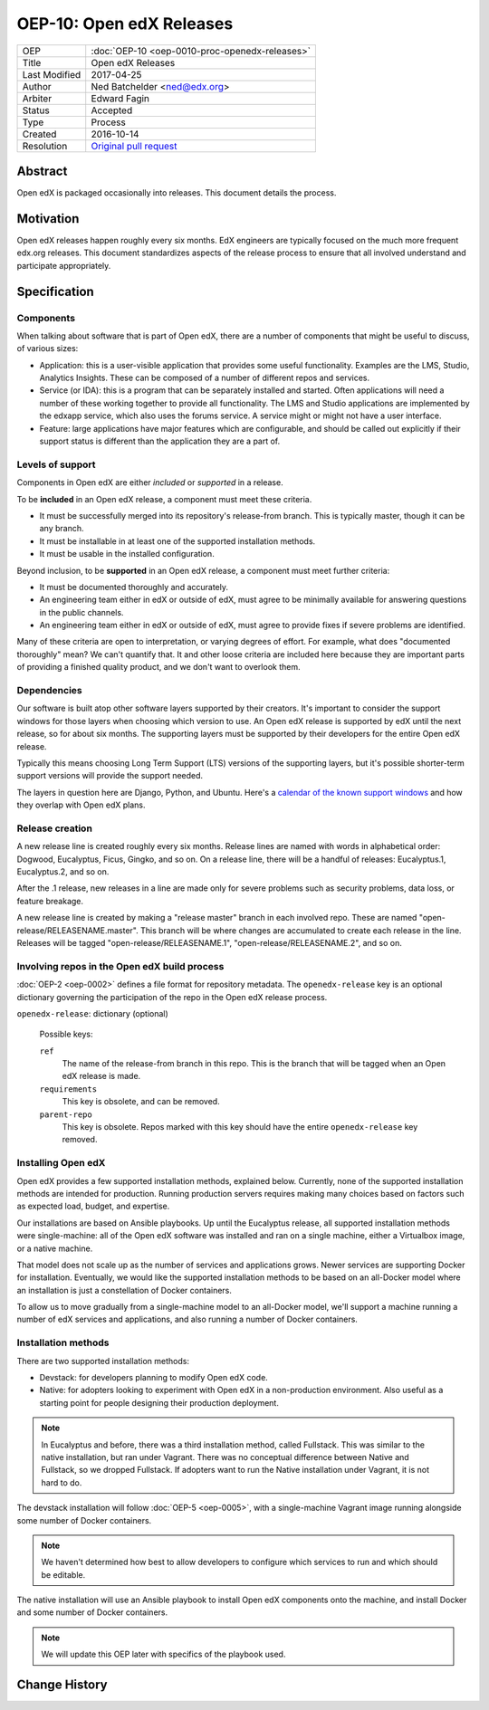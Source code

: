 =========================
OEP-10: Open edX Releases
=========================

+---------------+---------------------------------------------------+
| OEP           | :doc:`OEP-10 <oep-0010-proc-openedx-releases>`    |
+---------------+---------------------------------------------------+
| Title         | Open edX Releases                                 |
+---------------+---------------------------------------------------+
| Last Modified | 2017-04-25                                        |
+---------------+---------------------------------------------------+
| Author        | Ned Batchelder <ned@edx.org>                      |
+---------------+---------------------------------------------------+
| Arbiter       | Edward Fagin                                      |
+---------------+---------------------------------------------------+
| Status        | Accepted                                          |
+---------------+---------------------------------------------------+
| Type          | Process                                           |
+---------------+---------------------------------------------------+
| Created       | 2016-10-14                                        |
+---------------+---------------------------------------------------+
| Resolution    | `Original pull request`_                          |
+---------------+---------------------------------------------------+

.. _Original pull request: https://github.com/edx/open-edx-proposals/pull/26

..
    - Expectations for component owners


Abstract
========

Open edX is packaged occasionally into releases. This document details the
process.


Motivation
==========

Open edX releases happen roughly every six months. EdX engineers are typically
focused on the much more frequent edx.org releases.  This document standardizes
aspects of the release process to ensure that all involved understand and
participate appropriately.


Specification
=============


Components
----------

When talking about software that is part of Open edX, there are a number of
components that might be useful to discuss, of various sizes:

- Application: this is a user-visible application that provides some useful
  functionality.  Examples are the LMS, Studio, Analytics Insights.  These can
  be composed of a number of different repos and services.

- Service (or IDA): this is a program that can be separately installed and
  started.  Often applications will need a number of these working together to
  provide all functionality.  The LMS and Studio applications are implemented
  by the edxapp service, which also uses the forums service.  A service might
  or might not have a user interface.

- Feature: large applications have major features which are configurable, and
  should be called out explicitly if their support status is different than the
  application they are a part of.


Levels of support
-----------------

Components in Open edX are either *included* or *supported* in a release.

To be **included** in an Open edX release, a component must meet these
criteria.

- It must be successfully merged into its repository's release-from branch.
  This is typically master, though it can be any branch.

- It must be installable in at least one of the supported installation methods.

- It must be usable in the installed configuration.

Beyond inclusion, to be **supported** in an Open edX release, a component must
meet further criteria:

- It must be documented thoroughly and accurately.

- An engineering team either in edX or outside of edX, must agree to be
  minimally available for answering questions in the public channels.

- An engineering team either in edX or outside of edX, must agree to provide
  fixes if severe problems are identified.

Many of these criteria are open to interpretation, or varying degrees of
effort. For example, what does "documented thoroughly" mean? We can't quantify
that. It and other loose criteria are included here because they are important
parts of providing a finished quality product, and we don't want to overlook
them.


Dependencies
------------

Our software is built atop other software layers supported by their creators.
It's important to consider the support windows for those layers when choosing
which version to use.  An Open edX release is supported by edX until the next
release, so for about six months.  The supporting layers must be supported by
their developers for the entire Open edX release.

Typically this means choosing Long Term Support (LTS) versions of the
supporting layers, but it's possible shorter-term support versions will provide
the support needed.

The layers in question here are Django, Python, and Ubuntu.  Here's a `calendar
of the known support windows`__ and how they overlap with Open edX plans.

.. __: https://docs.google.com/spreadsheets/d/11DheEtMDGrbA9hsUvZ2SEd4Cc8CaC4mAfoV8SVaLBGI


Release creation
----------------

A new release line is created roughly every six months.  Release lines are
named with words in alphabetical order: Dogwood, Eucalyptus, Ficus, Gingko,
and so on.  On a release line, there will be a handful of releases:
Eucalyptus.1, Eucalyptus.2, and so on.

After the .1 release, new releases in a line are made only for severe problems
such as security problems, data loss, or feature breakage. 

A new release line is created by making a "release master" branch in each
involved repo.  These are named "open-release/RELEASENAME.master".  This branch
will be where changes are accumulated to create each release in the line.
Releases will be tagged "open-release/RELEASENAME.1",
"open-release/RELEASENAME.2", and so on.


Involving repos in the Open edX build process
---------------------------------------------

:doc:`OEP-2 <oep-0002>` defines a file format for repository metadata.  The 
``openedx-release`` key is an optional dictionary governing the participation
of the repo in the Open edX release process.

``openedx-release``: dictionary (optional)

    Possible keys:

    ``ref``
        The name of the release-from branch in this repo. This is the branch
        that will be tagged when an Open edX release is made.

    ``requirements``
        This key is obsolete, and can be removed.

    ``parent-repo``
        This key is obsolete. Repos marked with this key should have the entire
        ``openedx-release`` key removed.


Installing Open edX
-------------------

Open edX provides a few supported installation methods, explained below.
Currently, none of the supported installation methods are intended for
production.  Running production servers requires making many choices based on
factors such as expected load, budget, and expertise.

Our installations are based on Ansible playbooks.  Up until the Eucalyptus
release, all supported installation methods were single-machine: all of
the Open edX software was installed and ran on a single machine, either a
Virtualbox image, or a native machine.

That model does not scale up as the number of services and applications grows.
Newer services are supporting Docker for installation.  Eventually, we would
like the supported installation methods to be based on an all-Docker model
where an installation is just a constellation of Docker containers.

To allow us to move gradually from a single-machine model to an all-Docker
model, we'll support a machine running a number of edX services and
applications, and also running a number of Docker containers.


Installation methods
--------------------

There are two supported installation methods:

- Devstack: for developers planning to modify Open edX code.

- Native: for adopters looking to experiment with Open edX in a non-production
  environment.  Also useful as a starting point for people designing their
  production deployment.

.. note::

    In Eucalyptus and before, there was a third installation method, called
    Fullstack.  This was similar to the native installation, but ran under
    Vagrant.  There was no conceptual difference between Native and Fullstack,
    so we dropped Fullstack.  If adopters want to run the Native installation
    under Vagrant, it is not hard to do.

The devstack installation will follow :doc:`OEP-5 <oep-0005>`, with a
single-machine Vagrant image running alongside some number of Docker
containers.

.. note::

    We haven't determined how best to allow developers to configure which
    services to run and which should be editable.

The native installation will use an Ansible playbook to install Open edX
components onto the machine, and install Docker and some number of Docker
containers.

.. note::

    We will update this OEP later with specifics of the playbook used.


Change History
==============

